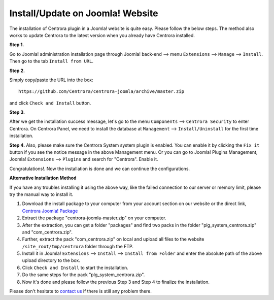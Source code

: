 Install/Update on Joomla! Website
**************************

The installation of Centrora plugin in a Joomla! website is quite easy. Please follow the below steps. The method also works to update Centrora to the latest version when you already have Centrora installed.

**Step 1.**

Go to Joomla! administration installation page through Joomla! back-end --> menu ``Extensions`` --> ``Manage`` --> ``Install``. Then go to the tab ``Install from URL``.

.. image:: https://cdn.protect-website.co/centrora_web/images/Tutorials/005_Joomla!_Install.jpg

**Step 2.**

Simply copy/paste the URL into the box::

    https://github.com/Centrora/centrora-joomla/archive/master.zip

and click ``Check and Install`` button.

.. image:: https://cdn.protect-website.co/centrora_web/images/Tutorials/006_Joomla!_Install_from_URL.jpg

**Step 3.**

After we get the installation success message, let's go to the menu ``Components`` --> ``Centrora Security`` to enter Centrora. On Centrora Panel, we need to install the database at ``Management`` --> ``Install/Uninstall`` for the first time installation.

.. image:: https://cdn.protect-website.co/centrora_web/images/Tutorials/007_Joomla!_Install_DB.jpg

**Step 4.**
Also, please make sure the Centrora System system plugin is enabled. You can enable it by clicking the ``Fix it`` button if you see the notice message in the above Management menu. Or you can go to Joomla! Plugins Management, Joomla! ``Extensions`` --> ``Plugins`` and search for "Centrora". Enable it.

.. image:: https://cdn.protect-website.co/centrora_web/images/Tutorials/008_Joomla!_Enable_Plugin.jpg

Congratulations!. Now the installation is done and we can continue the configurations.

**Alternative Installation Method**

If you have any troubles installing it using the above way, like the failed connection to our server or memory limit, please try the manual way to install it.

1. Download the install package to your computer from your account section on our website or the direct link, `Centrora Joomla! Package <https://github.com/Centrora/centrora-joomla/archive/master.zip>`_
2. Extract the package "centrora-joomla-master.zip" on your computer.
3. After the extraction, you can get a folder "packages" and find two packs in the folder "plg_system_centrora.zip" and "com_centrora.zip".
4. Further, extract the pack "com_centrora.zip" on local and upload all files to the website ``/site_root/tmp/centrora`` folder through the FTP.
5. Install it in Joomla! ``Extensions`` --> ``Install`` --> ``Install from Folder`` and enter the absolute path of the above upload directory to the box.
6. Click ``Check and Install`` to start the installation.
7. Do the same steps for the pack "plg_system_centrora.zip".
8. Now it's done and please follow the previous Step 3 and Step 4 to finalize the installation.

Please don't hesitate to `contact us <https://www.centrora.com/support>`_ if there is still any problem there.